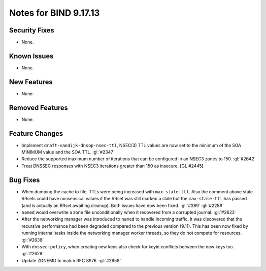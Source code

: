 .. 
   Copyright (C) Internet Systems Consortium, Inc. ("ISC")
   
   This Source Code Form is subject to the terms of the Mozilla Public
   License, v. 2.0. If a copy of the MPL was not distributed with this
   file, you can obtain one at https://mozilla.org/MPL/2.0/.
   
   See the COPYRIGHT file distributed with this work for additional
   information regarding copyright ownership.

Notes for BIND 9.17.13
----------------------

Security Fixes
~~~~~~~~~~~~~~

- None.

Known Issues
~~~~~~~~~~~~

- None.

New Features
~~~~~~~~~~~~

- None.

Removed Features
~~~~~~~~~~~~~~~~

- None.

Feature Changes
~~~~~~~~~~~~~~~

- Implement ``draft-vandijk-dnsop-nsec-ttl``, NSEC(3) TTL values are now set to
  the minimum of the SOA MINIMUM value and the SOA TTL. :gl:`#2347`

- Reduce the supported maximum number of iterations that can be
  configured in an NSEC3 zones to 150. :gl:`#2642`

- Treat DNSSEC responses with NSEC3 iterations greater than 150 as insecure.
  [GL #2445]

Bug Fixes
~~~~~~~~~

- When dumping the cache to file, TTLs were being increased with
  ``max-stale-ttl``. Also the comment above stale RRsets could have nonsensical
  values if the RRset was still marked a stale but the ``max-stale-ttl`` has
  passed (and is actually an RRset awaiting cleanup). Both issues have now
  been fixed. :gl:`#389` :gl:`#2289`

- ``named`` would overwrite a zone file unconditionally when it recovered from
  a corrupted journal. :gl:`#2623`

- After the networking manager was introduced to ``named`` to handle
  incoming traffic, it was discovered that the recursive performance had been
  degraded compared to the previous version (9.11).  This has been now fixed by
  running internal tasks inside the networking manager worker threads, so
  they do not compete for resources. :gl:`#2638`

- With ``dnssec-policy``, when creating new keys also check for keyid conflicts
  between the new keys too. :gl:`#2628`

- Update ZONEMD to match RFC 8976. :gl:`#2658`
